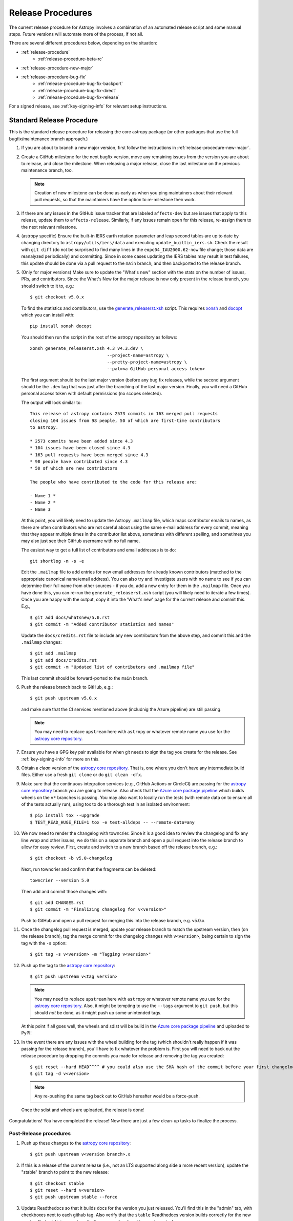 ******************
Release Procedures
******************

The current release procedure for Astropy involves a combination of an
automated release script and some manual steps.  Future versions will automate
more of the process, if not all.

There are several different procedures below, depending on the situation:

* :ref:`release-procedure`
    - :ref:`release-procedure-beta-rc`
* :ref:`release-procedure-new-major`
* :ref:`release-procedure-bug-fix`
    - :ref:`release-procedure-bug-fix-backport`
    - :ref:`release-procedure-bug-fix-direct`
    - :ref:`release-procedure-bug-fix-release`

For a signed release, see :ref:`key-signing-info` for relevant setup
instructions.

.. _release-procedure:

Standard Release Procedure
==========================

This is the standard release procedure for releasing the core astropy package (or other
packages that use the full bugfix/maintenance branch approach.)

#. If you are about to branch a new major version, first follow the
   instructions in :ref:`release-procedure-new-major`.

#. Create a GitHub milestone for the next bugfix version, move any remaining
   issues from the version you are about to release, and close the milestone.
   When releasing a major release, close the last milestone on the previous
   maintenance branch, too.

   .. note::

      Creation of new milestone can be done as early as when you ping
      maintainers about their relevant pull requests, so that the maintainers
      have the option to re-milestone their work.

#. If there are any issues in the GitHub issue tracker that are labeled
   ``affects-dev`` but are issues that apply to this release, update them to
   ``affects-release``.  Similarly, if any issues remain open for this release,
   re-assign them to the next relevant milestone.

#. (astropy specific) Ensure the built-in IERS earth rotation parameter and
   leap second tables are up to date by changing directory to
   ``astropy/utils/iers/data`` and executing ``update_builtin_iers.sh``.
   Check the result with ``git diff`` (do not be surprised to find many lines
   in the ``eopc04_IAU2000.62-now`` file change; those data are reanalyzed
   periodically) and committing. Since in some cases updating the IERS tables
   may result in test failures, this update should be done via a pull request
   to the ``main`` branch, and then backported to the release branch.

#. (Only for major versions) Make sure to update the "What's new"
   section with the stats on the number of issues, PRs, and contributors.
   Since the What's New for the major release is now only present in the release
   branch, you should switch to it to, e.g.::

      $ git checkout v5.0.x

   To find the statistics and contributors, use the `generate_releaserst.xsh`_
   script. This requires `xonsh <https://xon.sh/>`_ and `docopt
   <http://docopt.org/>`_ which you can install with::

      pip install xonsh docopt

   You should then run the script in the root of the astropy repository as follows::

      xonsh generate_releaserst.xsh 4.3 v4.3.dev \
                                    --project-name=astropy \
                                    --pretty-project-name=astropy \
                                    --pat=<a GitHub personal access token>

   The first argument should be the last major version (before any bug fix
   releases, while the second argument should be the ``.dev`` tag that was just
   after the branching of the last major version. Finally, you will need a
   GitHub personal access token with default permissions (no scopes selected).

   The output will look similar to::

      This release of astropy contains 2573 commits in 163 merged pull requests
      closing 104 issues from 98 people, 50 of which are first-time contributors
      to astropy.

      * 2573 commits have been added since 4.3
      * 104 issues have been closed since 4.3
      * 163 pull requests have been merged since 4.3
      * 98 people have contributed since 4.3
      * 50 of which are new contributors

      The people who have contributed to the code for this release are:

      - Name 1 *
      - Name 2 *
      - Name 3

   At this point, you will likely need to update the Astropy ``.mailmap`` file,
   which maps contributor emails to names, as there are often contributors who
   are not careful about using the same e-mail address for every commit, meaning
   that they appear multiple times in the contributor list above, sometimes with
   different spelling, and sometimes you may also just see their GitHub username
   with no full name.

   The easiest way to get a full list of contributors and email addresses is
   to do::

      git shortlog -n -s -e

   Edit the ``.mailmap`` file to add entries for new email addresses for already
   known contributors (matched to the appropriate canonical name/email address).
   You can also try and investigate users with no name to see if you can determine
   their full name from other sources - if you do, add a new entry for them in
   the ``.mailmap`` file. Once you have done this, you can re-run the
   ``generate_releaserst.xsh`` script (you will likely need to iterate a few times).
   Once you are happy with the output, copy it into the 'What's new' page for
   the current release and commit this. E.g., ::

      $ git add docs/whatsnew/5.0.rst
      $ git commit -m "Added contributor statistics and names"

   Update the ``docs/credits.rst`` file to include any new contributors from the
   above step, and commit this and the ``.mailmap`` changes::

      $ git add .mailmap
      $ git add docs/credits.rst
      $ git commit -m "Updated list of contributors and .mailmap file"

   This last commit should be forward-ported to the ``main`` branch.

#. Push the release branch back to GitHub, e.g.::

      $ git push upstream v5.0.x

   and make sure that the CI services mentioned above (includnig the Azure pipeline)
   are still passing.

   .. note::

      You may need to replace ``upstream`` here with ``astropy`` or
      whatever remote name you use for the `astropy core repository`_.

#. Ensure you have a GPG key pair available for when git needs to sign the
   tag you create for the release.  See :ref:`key-signing-info` for more on
   this.

#. Obtain a *clean* version of the `astropy core repository`_.  That is, one
   where you don't have any intermediate build files.  Either use a fresh
   ``git clone`` or do ``git clean -dfx``.

#. Make sure that the continuous integration services (e.g., GitHub Actions or CircleCI) are passing
   for the `astropy core repository`_ branch you are going to release. Also check that
   the `Azure core package pipeline`_ which builds wheels on the ``v*`` branches is passing.
   You may also want to locally run the tests (with remote data on to ensure all
   of the tests actually run), using tox to do a thorough test in an isolated
   environment::

      $ pip install tox --upgrade
      $ TEST_READ_HUGE_FILE=1 tox -e test-alldeps -- --remote-data=any

#. We now need to render the changelog with towncrier. Since it is a good idea to
   review the changelog and fix any line wrap and other issues, we do this on
   a separate branch and open a pull request into the release branch to allow for
   easy review. First, create and switch to a new branch based off the release
   branch, e.g.::

      $ git checkout -b v5.0-changelog

   Next, run towncrier and confirm that the fragments can be deleted::

       towncrier --version 5.0

   Then add and commit those changes with::

      $ git add CHANGES.rst
      $ git commit -m "Finalizing changelog for v<version>"

   Push to GitHub and open a pull request for merging this into the release branch,
   e.g. v5.0.x.

#. Once the changelog pull request is merged, update your release branch to
   match the upstream version, then (on the release branch), tag the merge
   commit for the changelog changes with ``v<version>``, being certain to sign
   the tag with the ``-s`` option::

      $ git tag -s v<version> -m "Tagging v<version>"

#. Push up the tag to the `astropy core repository`_::

      $ git push upstream v<tag version>

   .. note::

      You may need to replace ``upstream`` here with ``astropy`` or
      whatever remote name you use for the `astropy core repository`_.
      Also, it might be tempting to use the ``--tags`` argument to ``git push``,
      but this should *not* be done, as it might push up some unintended tags.

   At this point if all goes well, the wheels and sdist will be build
   in the `Azure core package pipeline`_ and uploaded to PyPI!

#. In the event there are any issues with the wheel building for the tag
   (which shouldn't really happen if it was passing for the release branch),
   you'll have to fix whatever the problem is. First you will need to back out
   the release procedure by dropping the commits you made for release and
   removing the tag you created::

      $ git reset --hard HEAD^^^^ # you could also use the SHA hash of the commit before your first changelog edit
      $ git tag -d v<version>

   .. note::

      Any re-pushing the same tag back out to GitHub hereafter would be
      a force-push.

  Once the sdist and wheels are uploaded, the release is done!

Congratulations!  You have completed the release! Now there are just a few
clean-up tasks to finalize the process.

.. _post-release-procedure:

Post-Release procedures
-----------------------

#. Push up these changes to the `astropy core repository`_::

      $ git push upstream v<version branch>.x

#. If this is a release of the current release (i.e., not an LTS supported along
   side a more recent version), update the "stable" branch to point to the new
   release::

      $ git checkout stable
      $ git reset --hard v<version>
      $ git push upstream stable --force

#. Update Readthedocs so that it builds docs for the version you just released.
   You'll find this in the "admin" tab, with checkboxes next to each github tag.
   Also verify that the ``stable`` Readthedocs version builds correctly for
   the new version (it should trigger automatically once you've done the
   previous step).

#. When releasing a patch release, also set the previous RTD version in the
   release history to "protected".  For example when releasing v5.0.2, set
   v5.0.1 to "protected".  This prevents the previous releases from
   cluttering the list of versions that users see in the version dropdown
   (the previous versions are still accessible by their URL though).

#. Update the Astropy web site by editing the ``index.html`` page at
   https://github.com/astropy/astropy.github.com by changing the "current
   version" link and/or updating the list of older versions if this is an LTS
   bugfix or a new major version.  You may also need to update the contributor
   list on the web site if you updated the ``docs/credits.rst`` at the outset.

#. Cherry-pick the commit rendering the changelog and deleting the fragments and
   open a PR to the astropy *main* branch. Also make sure you cherry-pick the
   commit updating the ``.mailmap`` and ``docs/credits.rst`` files to the *main*
   branch in a separate PR.

#. ``conda-forge`` has a bot that automatically opens
   a PR from a new PyPI (stable) release, which you need to follow up on and
   merge. Meanwhile, for a LTS release, you still have to manually open a PR
   at `astropy-feedstock <https://github.com/conda-forge/astropy-feedstock/>`_.
   This is similar to the process for wheels.
   When the ``conda-forge`` package is ready, email the Anaconda maintainers
   about the release(s) so they can update the versions in the default channels.
   Typically, you should wait to make sure ``conda-forge`` and possibly
   ``conda`` works before sending out the public announcement
   (so that users who want to try out the new version can do so with ``conda``).

#. Upload the release to Zenodo by creating a GitHub Release off the GitHub tag.
   Click on the tag in https://github.com/astropy/astropy/tags and then click on
   the "Edit tag" button on the upper right. The release title is the same as the
   tag. In the description, you can copy and paste a description from the previous
   release, as it should be a one-liner that points to ``CHANGES.rst``. When you
   are ready, click "Publish release" (the green button on bottom left).
   A webhook to Zenodo will be activated and the release will appear under
   https://doi.org/10.5281/zenodo.4670728 . If you encounter problems during this
   step, please contact the Astropy Coordination Committee.

#. Once the release(s) are available on the default ``conda`` channels,
   prepare the public announcement. Use the previous announcement as a
   template, but link to the release tag instead of ``stable``.
   For a new major release, you should coordinate with the Astropy Coordinators.
   Meanwhile, for a bugfix release, you can proceed to send out an email
   to the ``astropy-dev`` and Astropy mailing lists.

.. _release-procedure-beta-rc:

Modifications for a beta/release candidate release
--------------------------------------------------

For major releases, we do beta and/or release candidates to have a chance to
catch significant bugs before the true release. If the release you are
performing is this kind of pre-release, some of the above steps need to be
modified.

The primary modifications to the release procedure are:

* When entering tagging the release, include a ``b?`` or ``rc??`` suffix after
  the version number, e.g. "5.0b1" or "5.0rc1".  It is critical that you follow this
  numbering scheme (``X.Yb#`` or ``X.Y.Zrc#``), as it will ensure the release
  is ordered "before" the main release by various automated tools, and also
  tells PyPI that this is a "pre-release."
* Do not do steps in :ref:`post-release-procedure`.
* Do not render the changelog with towncrier and open the pull request for these
  changes to the release branch. This should only be done just before the final
  release. However, it is up to the discretion of the release manager whether to
  open 'practice' pull requests to do this as part of the beta/release candidate
  process (but they should not be merged in).

Once a release candidate is available, create a new Wiki page under
`Astropy Project Wiki <https://github.com/astropy/astropy/wiki>`_ with the
title "vX.Y RC testing" (replace "X.Y" with the release number) using the
`wiki of a previous RC <https://github.com/astropy/astropy/wiki/v3.2-RC-testing>`_
as a template.

.. _release-procedure-new-major:

Performing a Feature Freeze/Branching new Major Versions
========================================================

As outlined in
`APE2 <https://github.com/astropy/astropy-APEs/blob/main/APE2.rst>`_, astropy
releases occur at regular intervals, but feature freezes occur well before the
actual release.  Feature freezes are also the time when the main branch's
development separates from the new major version's maintenance branch.  This
allows new development for the next major version to continue while the
soon-to-be-released version can focus on bug fixes and documentation updates.

The procedure for this is straightforward:

#. Update your local main branch to use to the latest version from github::

      $ git fetch upstream --tags
      $ git checkout -B main upstream/main

#. Create a new branch from main at the point you want the feature freeze to
   occur::

      $ git branch v<version>.x

#. Update the "what's new" section of the docs to include a section for the
   next major version.  E.g.::

      $ cp docs/whatsnew/<current_version>.rst docs/whatsnew/<next_version>.rst

   You'll then need to edit ``docs/whatsnew/<next_version>.rst``, removing all
   the content but leaving the basic structure.  You may also need to
   replace the "by the numbers" numbers with "xxx" as a reminder to update them
   before the next release. Then add the new version to the top of
   ``docs/whatsnew/index.rst``, update the reference in ``docs/index.rst`` to
   point to the that version.

#. Update the "what's new" section of the current version,
  ``docs/whatsnew/<current_version>.rst``, and remove all content, replacing it
  with::

      :orphan:

      `What's New in Astropy <current_version>?
      <https://docs.astropy.org/en/v<current_version>/whatsnew/<current_version>.html>`__

This is because we want to make sure that links in the previous what's new pages continue
to work and reference the original link they referenced at the time of writing.

#. Commit these changes ::

      $ git add docs/whatsnew/<current_version>.rst
      $ git add docs/whatsnew/<next_version>.rst
      $ git add docs/whatsnew/index.rst
      $ git add docs/index.rst
      $ git commit -m "Added <next_version> what's new page and redirect <current_version> what's new page"

#. Tag this commit using the next major version followed by ``.dev``. For example,
   if you have just branched ``5.0``, create the ``v5.1.dev`` tag::

      $ git tag -s "v<next_version>.dev" -m "Back to development: v<next_version>"

#. Push all of these changes up to github::

      $ git push upstream v<version>.x:v<version>.x
      $ git push upstream main:main

   .. note::

      You may need to replace ``upstream`` here with ``astropy`` or
      whatever remote name you use for the `astropy core repository`_.

#. On the github issue tracker, add a new milestone for the next major version
   and for the next bugfix version.

.. _release-procedure-bug-fix:

Maintaining Bug Fix Releases
============================

.. note::

   Always start with LTS release, followed by, if necessary, a bugfix for
   stable release. If the releases are not done in that order, the change log
   entries on what goes where can get mixed up.

Astropy releases, as recommended for most Python projects, follows a
<major>.<minor>.<micro> version scheme, where the "micro" version is also
known as a "bug fix" release.  Bug fix releases should not change any user-
visible interfaces.  They should only fix bugs on the previous major/minor
release and may also refactor internal APIs or include omissions from previous
releases--that is, features that were documented to exist but were accidentally
left out of the previous release. They may also include changes to docstrings
that enhance clarity but do not describe new features (e.g., more examples,
typo fixes, etc).

Bug fix releases are typically managed by maintaining one or more bug fix
branches separate from the main branch (the release procedure below discusses
creating these branches).  Typically, whenever an issue is fixed on the Astropy
main branch a decision must be made whether this is a fix that should be
included in the Astropy bug fix release.  Usually the answer to this question
is "yes", though there are some issues that may not apply to the bug fix
branch.  For example, it is not necessary to backport a fix to a new feature
that did not exist when the bug fix branch was first created.  New features
are never merged into the bug fix branch--only bug fixes; hence the name.

In rare cases a bug fix may be made directly into the bug fix branch without
going into the main branch first.  This may occur if a fix is made to a
feature that has been removed or rewritten in the development version and no
longer has the issue being fixed.  However, depending on how critical the bug
is it may be worth including in a bug fix release, as some users can be slow to
upgrade to new major/micro versions due to API changes.

Issues are assigned to an Astropy release by way of the Milestone feature in
the GitHub issue tracker.  At any given time there are at least two versions
under development: The next major/minor version, and the next bug fix release.
For example, at the time of writing there are two release milestones open:
v5.1 and v5.0.1.  In this case, v5.0.1 is the next bug fix release and all
issues that should include fixes in that release should be assigned that
milestone.  Any issues that implement new features would go into the v5.1
milestone--this is any work that goes in the main branch that should not
be backported.  For a more detailed set of guidelines on using milestones, see
:ref:`milestones-and-labels`.


.. _release-procedure-bug-fix-backport:

Backporting fixes from main
---------------------------

.. note::

    The changelog script in ``astropy-tools`` (``pr_consistency`` scripts
    in particular) does not know about minor releases, thus please be careful.
    For example, let's say we have two branches (``main`` and ``v5.0.x``).
    Both 5.0.0 and 5.0.1 releases will come out of the same v5.0.x branch.
    If a PR for 5.0.1 is merged into ``main`` before 5.0.0 is released,
    it should not be backported into v5.0.x branch until after 5.0.0 is
    released, despite complaining from the aforementioned script.
    This situation only arises in a very narrow time frame after 5.0.0
    freeze but before its release.

Most fixes are backported using the ``git cherry-pick`` command, which applies
the diff from a single commit like a patch.  For the sake of example, say the
current bug fix branch is 'v5.0.x', and that a bug was fixed in main in a
commit ``abcd1234``.  In order to backport the fix, checkout the v5.0.x
branch (it's also good to make sure it's in sync with the
`astropy core repository`_) and cherry-pick the appropriate commit::

    $ git checkout v5.0.x
    $ git pull upstream v5.0.x
    $ git cherry-pick abcd1234

Sometimes a cherry-pick does not apply cleanly, since the bug fix branch
represents a different line of development.  This can be resolved like any
other merge conflict:  Edit the conflicted files by hand, and then run
``git commit`` and accept the default commit message.  If the fix being
cherry-picked has an associated changelog entry in a separate commit make
sure to backport that as well.

What if the issue required more than one commit to fix?  There are a few
possibilities for this.  The easiest is if the fix came in the form of a
pull request that was merged into the main branch.  Whenever GitHub merges
a pull request it generates a merge commit in the main branch.  This merge
commit represents the *full* difference of all the commits in the pull request
combined.  What this means is that it is only necessary to cherry-pick the
merge commit (this requires adding the ``-m 1`` option to the cherry-pick
command).  For example, if ``5678abcd`` is a merge commit::

    $ git checkout v5.0.x
    $ git pull upstream v5.0.x
    $ git cherry-pick -m 1 5678abcd

In fact, because Astropy emphasizes a pull request-based workflow, this is the
*most* common scenario for backporting bug fixes, and the one requiring the
least thought.  However, if you're not dealing with backporting a fix that was
not brought in as a pull request, read on.

.. seealso::

    :ref:`merge-commits-and-cherry-picks` for further explanation of the
    cherry-pick command and how it works with merge commits.

If not cherry-picking a merge commit there are still other options for dealing
with multiple commits.  The simplest, though potentially tedious, is to
run the cherry-pick command once for each commit in the correct order.
However, as of Git 1.7.2 it is possible to merge a range of commits like so::

    $ git cherry-pick 1234abcd..56789def

This works fine so long as the commits you want to pick are actually congruous
with each other.  In most cases this will be the case, though some bug fixes
will involve followup commits that need to back backported as well.  Most bug
fixes will have an issues associated with it in the issue tracker, so make sure
to reference all commits related to that issue in the commit message.  That way
it's harder for commits that need to be backported from getting lost.


.. _release-procedure-bug-fix-direct:

Making fixes directly to the bug fix branch
-------------------------------------------

As mentioned earlier in this section, in some cases a fix only applies to a bug
fix release, and is not applicable in the mainline development.  In this case
there are two choices:

1. An Astropy developer with commit access to the `astropy core repository`_ may
   check out the bug fix branch and commit and push your fix directly.

2. **Preferable**: You may also make a pull request through GitHub against the
   bug fix branch rather than against main.  Normally when making a pull
   request from a branch on your fork to the `astropy core repository`_, GitHub
   compares your branch to Astropy's main.  If you look on the left-hand
   side of the pull request page, under "base repo: astropy/astropy" there is
   a drop-down list labeled "base branch: main".  You can click on this
   drop-down and instead select the bug fix branch ("v5.0.x" for example). Then
   GitHub will instead compare your fix against that branch, and merge into
   that branch when the PR is accepted.


.. _release-procedure-bug-fix-release:

Preparing the bug fix branch for release
----------------------------------------

There are two primary steps that need to be taken before creating a bug fix
release. The rest of the procedure is the same as any other release as
described in :ref:`release-procedure` (although be sure to provide the
right version number).

1. Any existing fixes to the issues assigned to a release milestone (and older
   LTS releases, if there are any), must be included in the maintenance branch
   before release.

2. The Astropy changelog must be updated to list all issues--especially
   user-visible issues--fixed for the current release.  The changelog should
   be updated in the main branch, and then merged into the bug fix branch.
   Most issues *should* already have changelog entries for them. But
   occasionally these are forgotten, so if doesn't exist yet please add one in
   the process of backporting.  See :ref:`changelog-format` for more details.

To aid this process, there are a series of related scripts in the
`astropy-tools repository`_, in the ``pr_consistency`` directory.  These scripts
essentially check that the above two conditions are met. Detailed documentation
for these scripts is given in their repository, but here we summarize the basic
workflow.  Run the scripts in order (they are numbered ``1.<something>.py``,
``2.<something>.py``, etc.), entering your github login credentials as needed
(if you are going to run them multiple times, using a ``~/.netrc`` file is
recommended - see `this Stack Overflow post
<https://stackoverflow.com/questions/5343068/is-there-a-way-to-cache-github-credentials-for-pushing-commits/18362082#18362082>`_
for more on how to do that, or
`a similar github help page <https://help.github.com/en/articles/caching-your-github-password-in-git>`_).
The script to actually check consistency should be run like::

    $ python 4.check_consistency.py > consistency.html

Which will generate a simple web page that shows all of the areas where either
a pull request was merged into main but is *not* in the relevant release that
it has been milestoned for, as well as any changelog irregularities (i.e., PRs
that are in the wrong section for what the github milestone indicates).  You'll
want to correct those irregularities *first* before starting the backport
process (re-running the scripts in order as needed).

The end of the ``consistency.html`` page will then show a series of
``git cherry-pick`` commands to update the maintenance branch with the PRs that
are needed to make the milestones and branches consistent.  Make sure you're in
the correct maintenance branch with e.g.,

::

    $ git checkout v1.3.x
    $ git pull upstream v1.3.x  # Or possibly a rebase if conflicts exist

if you are doing bugfixes for the 1.3.x series. Go through the commands one at a
time, following the cherry-picking procedure described above. If for some reason
you determine the github milestone was in error and the backporting is
impossible, re-label the issue on github and move on.  Also, whenever you
backport a PR, it's useful to leave a comment in the issue along the lines of
"backported this to v1.3.x as <SHA>" so that it's clear that the backport
happened to others who might later look.

.. warning::

    Automated scripts are never perfect, and can either miss issues that need to
    be backported, or in some cases can report false positives.

    It's always a good idea before finalizing a bug fix release to look on
    GitHub through the list of closed issues in the release milestone and check
    that each one has a fix in the bug fix branch.  Usually a quick way to do
    this is for each issue to run::

        $ git log --oneline <bugfix-branch> | grep #<issue>

    Most fixes will mention their related issue in the commit message, so this
    tends to be pretty reliable.  Some issues won't show up in the commit log,
    however, as their fix is in a separate pull request.  Usually GitHub makes
    this clear by cross-referencing the issue with its PR.

Finally, not all issues assigned to a release milestone need to be fixed before
making that release.  Usually, in the interest of getting a release with
existing fixes out within some schedule, it's best to triage issues that won't
be fixed soon to a new release milestone.  If the upcoming bug fix release is
'v5.0.2', then go ahead and create a 'v5.0.3' milestone and reassign to it any
issues that you don't expect to be fixed in time for 'v5.0.2'.

.. _key-signing-info:

Creating a GPG Signing Key and a Signed Tag
===========================================

One of the main steps in performing a release is to create a tag in the git
repository representing the exact state of the repository that represents the
version being released.  For Astropy we will always use `signed tags`_: A
signed tag is annotated with the name and e-mail address of the signer, a date
and time, and a checksum of the code in the tag.  This information is then
signed with a GPG private key and stored in the repository.

Using a signed tag ensures the integrity of the contents of that tag for the
future.  On a distributed VCS like git, anyone can create a tag of Astropy
called "0.1" in their repository--and where it's easy to monkey around even
after the tag has been created.  But only one "0.1" will be signed by one of
the Astropy Project coordinators and will be verifiable with their public key.

Generating a public/private key pair
------------------------------------

Git uses GPG to created signed tags, so in order to perform an Astropy release
you will need GPG installed and will have to generated a signing key pair.
Most \*NIX installations come with GPG installed by default (as it is used to
verify the integrity of system packages).  If you don't have the ``gpg``
command, consult the documentation for your system on how to install it.

For OSX, GPG can be installed from MacPorts using ``sudo port install gnupg``.

To create a new public/private key pair, run::

    $ gpg --gen-key

This will take you through a few interactive steps. For the encryption
and expiry settings, it should be safe to use the default settings (I use
a key size of 4096 just because what does a couple extra kilobytes
hurt?) Enter your full name, preferably including your middle name or
middle initial, and an e-mail address that you expect to be active for a
decent amount of time. Note that this name and e-mail address must match
the info you provide as your git configuration, so you should either
choose the same name/e-mail address when you create your key, or update
your git configuration to match the key info. Finally, choose a very good
pass phrase that won't be easily subject to brute force attacks.


If you expect to use the same key for some time, it's good to make a backup of
both your public and private key::

    $ gpg --export --armor > public.key
    $ gpg --export-secret-key --armor > private.key

Back up these files to a trusted location--preferably a write-once physical
medium that can be stored safely somewhere.  One may also back up their keys to
a trusted online encrypted storage, though some might not find that secure
enough--it's up to you and what you're comfortable with.

Add your public key to a keyserver
----------------------------------
Now that you have a public key, you can publish this anywhere you like--in your
e-mail, in a public code repository, etc.  You can also upload it to a
dedicated public OpenPGP keyserver.  This will store the public key
indefinitely (until you manually revoke it), and will be automatically synced
with other keyservers around the world.  That makes it easy to retrieve your
public key using the gpg command-line tool.

To do this you will need your public key's keyname.  To find this enter::

    $ gpg --list-keys

This will output something like::

    /path/to/.gnupg/pubring.gpg
    ---------------------------------------------
    pub   4096D/1234ABCD 2012-01-01
    uid                  Your Name <your_email>
    sub   4096g/567890EF 2012-01-01

The 8 digit hex number on the line starting with "pub"--in this example the
"1234ABCD" unique keyname for your public key.  To push it to a keyserver
enter::

    $ gpg --send-keys 1234ABCD

But replace the 1234ABCD with the keyname for your public key.  Most systems
come configured with a sensible default keyserver, so you shouldn't have to
specify any more than that.

Create a tag
------------
Now test creating a signed tag in git.  It's safe to experiment with this--you
can always delete the tag before pushing it to a remote repository::

    $ git tag -s v0.1 -m "Astropy version 0.1"

This will ask for the password to unlock your private key in order to sign
the tag with it.  Confirm that the default signing key selected by git is the
correct one (it will be if you only have one key).

Once the tag has been created, you can verify it with::

    $ git tag -v v0.1

This should output something like::

    object e8e3e3edc82b02f2088f4e974dbd2fe820c0d934
    type commit
    tag v0.1
    tagger Your Name <your_email> 1339779534 -0400

    Astropy version 0.1
    gpg: Signature made Fri 15 Jun 2012 12:59:04 PM EDT using DSA key ID 0123ABCD
    gpg: Good signature from "Your Name <your_email>"

You can use this to verify signed tags from any repository as long as you have
the signer's public key in your keyring.  In this case you signed the tag
yourself, so you already have your public key.

Note that if you are planning to do a release following the steps below, you
will want to delete the tag you just created, because the release script does
that for you.  You can delete this tag by doing::

    $ git tag -d v0.1


.. _astropy core repository: https://github.com/astropy/astropy
.. _signed tags: https://git-scm.com/book/en/v2/Git-Basics-Tagging#Signed-Tags
.. _cython: http://www.cython.org/
.. _astropy-tools repository: https://github.com/astropy/astropy-tools
.. _Anaconda: https://conda.io/docs/
.. _twine: https://packaging.python.org/key_projects/#twine
.. _Azure core package pipeline: https://dev.azure.com/astropy-project/astropy/_build
.. _generate_releaserst.xsh: https://raw.githubusercontent.com/sunpy/sunpy/main/tools/generate_releaserst.xsh
